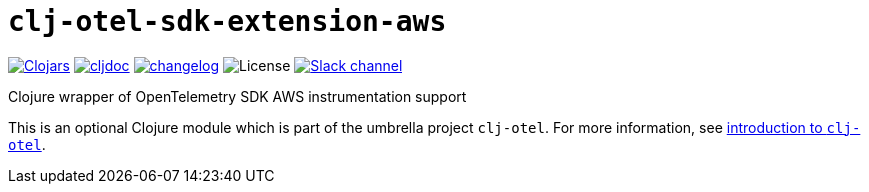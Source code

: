 = `clj-otel-sdk-extension-aws`

image:https://img.shields.io/clojars/v/com.github.steffan-westcott/clj-otel-sdk-extension-aws?logo=clojure&logoColor=white[Clojars,link=https://clojars.org/com.github.steffan-westcott/clj-otel-sdk-extension-aws]
ifndef::env-cljdoc[]
image:https://cljdoc.org/badge/com.github.steffan-westcott/clj-otel-sdk-extension-aws[cljdoc,link=https://cljdoc.org/d/com.github.steffan-westcott/clj-otel-sdk-extension-aws]
endif::[]
image:https://img.shields.io/badge/changelog-0.1.0-red[changelog,link=../CHANGELOG.adoc]
image:https://img.shields.io/github/license/steffan-westcott/clj-otel[License]
image:https://img.shields.io/badge/clojurians-observability-blue.svg?logo=slack[Slack channel,link=https://clojurians.slack.com/messages/observability]

Clojure wrapper of OpenTelemetry SDK AWS instrumentation support

This is an optional Clojure module which is part of the umbrella project `clj-otel`.
For more information, see
ifdef::env-cljdoc[]
https://cljdoc.org/d/com.github.steffan-westcott/clj-otel-api/CURRENT[introduction to `clj-otel`].
endif::[]
ifndef::env-cljdoc[]
xref:../README.adoc[introduction to `clj-otel`].
endif::[]
